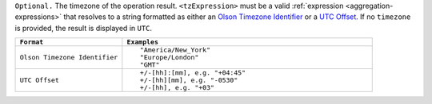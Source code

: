 ``Optional.`` The timezone of the operation result.
``<tzExpression>`` must be a valid :ref:`expression
<aggregation-expressions>` that resolves to a string formatted as either
an `Olson Timezone Identifier
<https://en.wikipedia.org/wiki/List_of_tz_database_time_zones>`_ or a
`UTC Offset <https://en.wikipedia.org/wiki/List_of_UTC_time_offsets>`_.
If no ``timezone`` is provided, the result is displayed in ``UTC``.

.. list-table::
   :header-rows: 1
   :widths: 30 70

   * - ``Format``
     - ``Examples``

   * - ``Olson Timezone Identifier``

     - ::

         "America/New_York"
         "Europe/London"
         "GMT"

   * - ``UTC Offset``

     - ::

         +/-[hh]:[mm], e.g. "+04:45"
         +/-[hh][mm], e.g. "-0530"
         +/-[hh], e.g. "+03"

